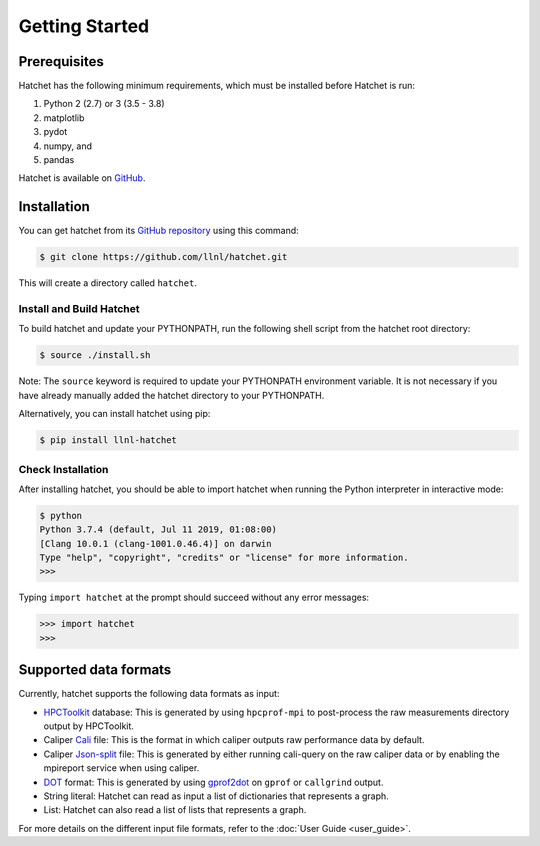 .. Copyright 2017-2023 Lawrence Livermore National Security, LLC and other
   Hatchet Project Developers. See the top-level LICENSE file for details.

   SPDX-License-Identifier: MIT

***************
Getting Started
***************

Prerequisites
=============

Hatchet has the following minimum requirements, which must be installed before Hatchet is run:

#. Python 2 (2.7) or 3 (3.5 - 3.8)
#. matplotlib
#. pydot
#. numpy, and
#. pandas

Hatchet is available on `GitHub <https://github.com/llnl/hatchet>`_.


Installation
============

You can get hatchet from its `GitHub repository
<https://github.com/llnl/hatchet>`_ using this command:

.. code-block:: console

  $ git clone https://github.com/llnl/hatchet.git

This will create a directory called ``hatchet``.

Install and Build Hatchet
-------------------------

To build hatchet and update your PYTHONPATH, run the following shell script
from the hatchet root directory:

.. code-block:: console

  $ source ./install.sh

Note: The ``source`` keyword is required to update your PYTHONPATH environment
variable. It is not necessary if you have already manually added the hatchet
directory to your PYTHONPATH.

Alternatively, you can install hatchet using pip:

.. code-block:: console

  $ pip install llnl-hatchet

Check Installation
------------------

After installing hatchet, you should be able to import hatchet when running the Python interpreter in interactive mode:

.. code-block:: console

  $ python
  Python 3.7.4 (default, Jul 11 2019, 01:08:00)
  [Clang 10.0.1 (clang-1001.0.46.4)] on darwin
  Type "help", "copyright", "credits" or "license" for more information.
  >>>

Typing ``import hatchet`` at the prompt should succeed without any error
messages:

.. code-block:: console

  >>> import hatchet
  >>>

Supported data formats
======================

Currently, hatchet supports the following data formats as input:

* `HPCToolkit <http://hpctoolkit.org/index.html>`_ database: This is generated
  by using ``hpcprof-mpi`` to post-process the raw measurements directory
  output by HPCToolkit.
* Caliper `Cali <http://llnl.github.io/Caliper/OutputFormats.html#cali>`_ file:
  This is the format in which caliper outputs raw performance data by default.
* Caliper `Json-split
  <http://llnl.github.io/Caliper/OutputFormats.html#json-split>`_ file: This is
  generated by either running cali-query on the raw caliper data or by enabling
  the mpireport service when using caliper.
* `DOT <https://www.graphviz.org/doc/info/lang.html>`_ format: This is
  generated by using `gprof2dot <https://github.com/jrfonseca/gprof2dot>`_ on
  ``gprof`` or ``callgrind`` output.
* String literal: Hatchet can read as input a list of dictionaries that
  represents a graph.
* List: Hatchet can also read a list of lists that represents a graph.

For more details on the different input file formats, refer to the
:doc:`User Guide <user_guide>`.
